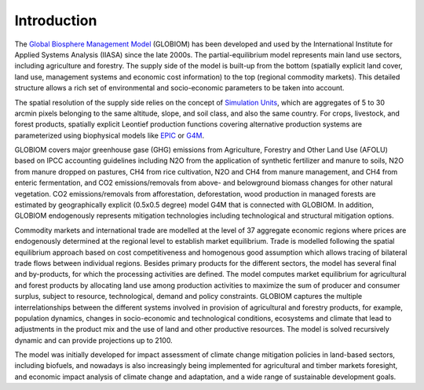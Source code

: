 .. _introduction:
Introduction
============
The `Global Biosphere Management Model <http://www.globiom.org>`_ (GLOBIOM) has been developed and used by the International Institute for Applied Systems Analysis (IIASA) since the late 2000s. The partial-equilibrium model represents main land use sectors, including agriculture and forestry. The supply side of the model is built-up from the bottom (spatially explicit land cover, land use, management systems and economic cost information) to the top (regional commodity markets). This detailed structure allows a rich set of environmental and socio-economic parameters to be taken into account.

The spatial resolution of the supply side relies on the concept of `Simulation Units <https://geo-bene.project-archive.iiasa.ac.at/files/Deliverables/Geo-BeneGlbDb10(DataDescription).pdf>`_, which are aggregates of 5 to 30 arcmin pixels belonging to the same altitude, slope, and soil class, and also the same country. For crops, livestock, and forest products, spatially explicit Leontief production functions covering alternative production systems are parameterized using biophysical models like `EPIC <https://iiasa.ac.at/web/home/research/researchPrograms/EcosystemsServicesandManagement/EPIC.en.html>`_ or `G4M <https://iiasa.ac.at/web/home/research/researchPrograms/EcosystemsServicesandManagement/G4M.en.html>`_. 

.. image:: _images/sectors.svg

GLOBIOM covers major greenhouse gase (GHG) emissions from Agriculture, Forestry and Other Land Use (AFOLU) based on IPCC accounting guidelines including N2O from the application of synthetic fertilizer and manure to soils, N2O from manure dropped on pastures, CH4 from rice cultivation, N2O and CH4 from manure management, and CH4 from enteric fermentation, and CO2 emissions/removals from above- and belowground biomass changes for other natural vegetation. CO2 emissions/removals from afforestation, deforestation, wood production in managed forests are estimated by geographically explicit (0.5x0.5 degree) model G4M that is connected with GLOBIOM. In addition, GLOBIOM endogenously represents mitigation technologies including technological and structural mitigation options. 

Commodity markets and international trade are modelled at the level of 37 aggregate economic regions where prices are endogenously determined at the regional level to establish market equilibrium. Trade is modelled following the spatial equilibrium approach based on cost competitiveness and homogenous good assumption which allows tracing of bilateral trade flows between individual regions. Besides primary products for the different sectors, the model has several final and by-products, for which the processing activities are defined. The model computes market equilibrium for agricultural and forest products by allocating land use among production activities to maximize the sum of producer and consumer surplus, subject to resource, technological, demand and policy constraints. GLOBIOM captures the multiple interrelationships between the different systems involved in provision of agricultural and forestry products, for example, population dynamics, changes in socio-economic and technological conditions, ecosystems and climate that lead to adjustments in the product mix and the use of land and other productive resources. The model is solved recursively dynamic and can provide projections up to 2100.

The model was initially developed for impact assessment of climate change mitigation policies in land-based sectors, including biofuels, and nowadays is also increasingly being implemented for agricultural and timber markets foresight, and economic impact analysis of climate change and adaptation, and a wide range of sustainable development goals.

